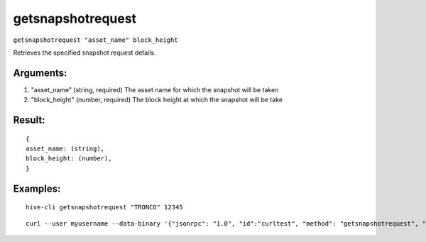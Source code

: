 .. This file is licensed under the Apache License 2.0 available on  http://www.apache.org/licenses/. 

getsnapshotrequest
==================

``getsnapshotrequest "asset_name" block_height``

Retrieves the specified snapshot request details.

Arguments:
~~~~~~~~~~

1. "asset_name"              (string, required) The asset name for which the snapshot will be taken
2. "block_height"            (number, required) The block height at which the snapshot will be take

Result:
~~~~~~~

::
  
  {
  asset_name: (string),
  block_height: (number),
  }

Examples:
~~~~~~~~~

::
  
  hive-cli getsnapshotrequest "TRONCO" 12345

::
  
  curl --user myusername --data-binary '{"jsonrpc": "1.0", "id":"curltest", "method": "getsnapshotrequest", "params": ["PHATSTACKS" 34987] }' -H 'content-type: text/plain;' http://127.0.0.1:9766/

